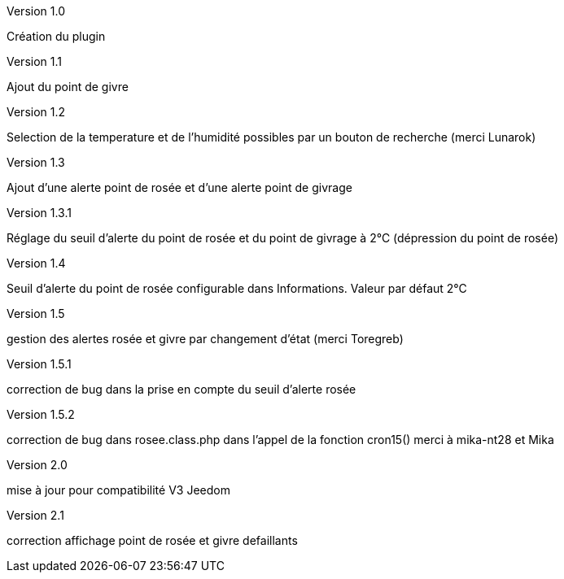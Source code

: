 [panel,primary]
.Version 1.0
--
Création du plugin
--
.Version 1.1
--
Ajout du point de givre
--
.Version 1.2
--
Selection de la temperature et de l’humidité
possibles par un bouton de recherche
(merci Lunarok)
--
.Version 1.3
--
Ajout d’une alerte point de rosée et d’une alerte point de givrage
--
.Version 1.3.1
--
Réglage du seuil d’alerte du point de rosée et du point de givrage à 2°C (dépression du point de rosée)
--
.Version 1.4
--
Seuil d’alerte du point de rosée configurable dans Informations. Valeur par défaut 2°C
--
.Version 1.5
--
gestion des alertes rosée et givre par changement d’état (merci Toregreb)
--
.Version 1.5.1
--
correction de bug dans la prise en compte du seuil d’alerte rosée
--
.Version 1.5.2
--
correction de bug dans rosee.class.php dans l'appel de la fonction cron15()
merci à mika-nt28 et Mika
--
.Version 2.0
--
mise à jour pour compatibilité V3 Jeedom
--
.Version 2.1
--
correction affichage point de rosée et givre defaillants

